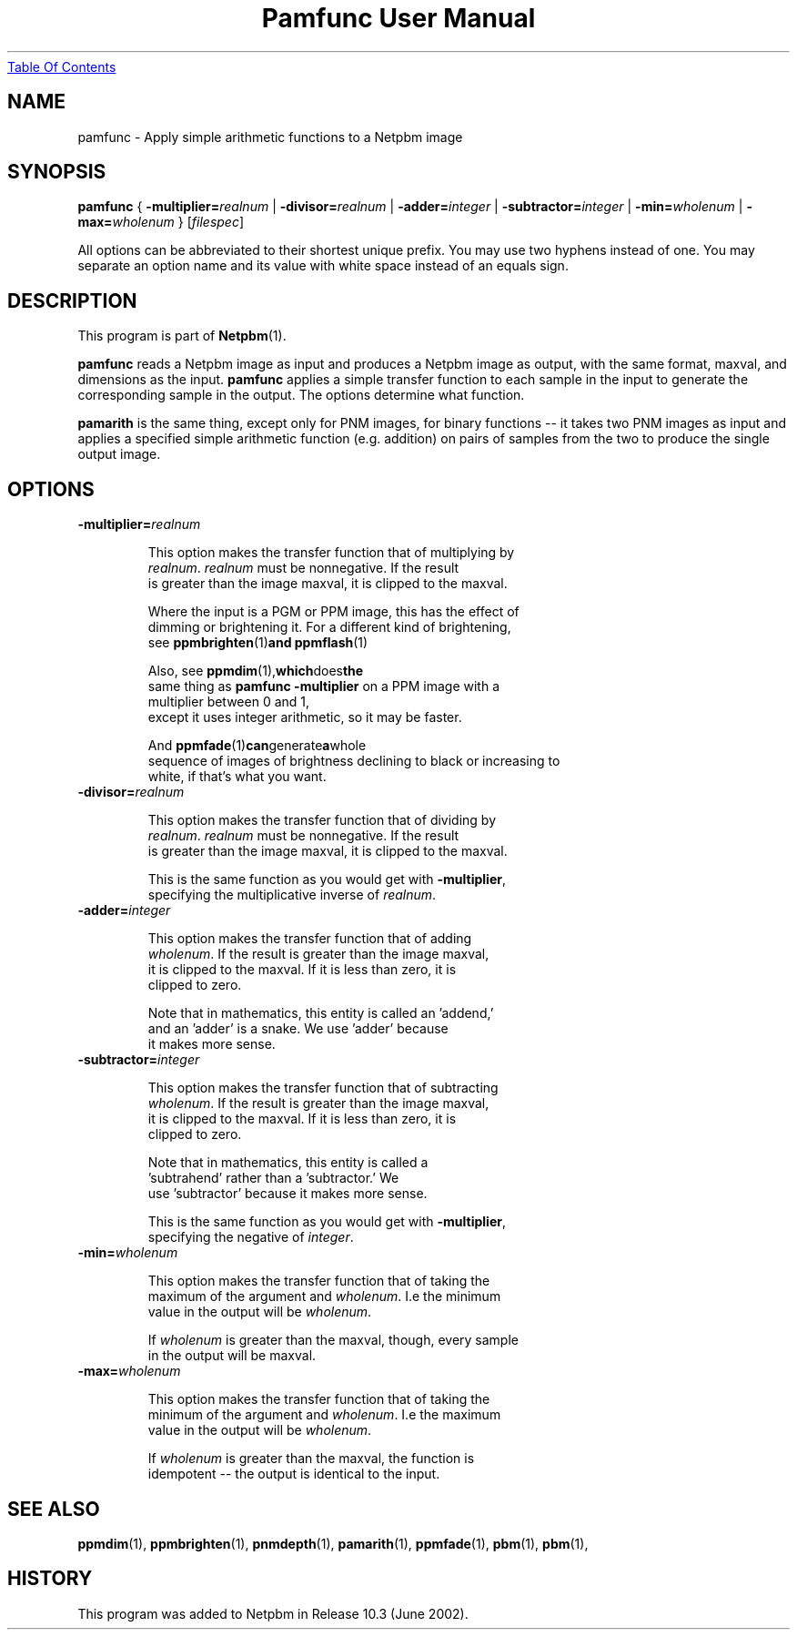 ." This man page was generated by the Netpbm tool 'makeman' from HTML source.
." Do not hand-hack it!  If you have bug fixes or improvements, please find
." the corresponding HTML page on the Netpbm website, generate a patch
." against that, and send it to the Netpbm maintainer.
.TH "Pamfunc User Manual" 0 "June 2002" "netpbm documentation"
.UR pamfunc.html#index
Table Of Contents
.UE
\&

.UN lbAB
.SH NAME
pamfunc - Apply simple arithmetic functions to a Netpbm image

.UN lbAC
.SH SYNOPSIS

\fBpamfunc\fP
{
\fB-multiplier=\fP\fIrealnum\fP |
\fB-divisor=\fP\fIrealnum\fP |
\fB-adder=\fP\fIinteger\fP |
\fB-subtractor=\fP\fIinteger\fP |
\fB-min=\fP\fIwholenum\fP |
\fB-max=\fP\fIwholenum\fP
}
[\fIfilespec\fP]
.PP
All options can be abbreviated to their shortest unique prefix.
You may use two hyphens instead of one.  You may separate an option
name and its value with white space instead of an equals sign.

.UN lbAD
.SH DESCRIPTION
.PP
This program is part of
.BR Netpbm (1).
.PP
\fBpamfunc\fP reads a Netpbm image as input and produces a Netpbm
image as output, with the same format, maxval, and dimensions as the
input.  \fBpamfunc\fP applies a simple transfer function to each
sample in the input to generate the corresponding sample in the
output.  The options determine what function.
.PP
\fBpamarith\fP is the same thing, except only for PNM images, for
binary functions -- it takes two PNM images as input and applies a
specified simple arithmetic function (e.g. addition) on pairs of
samples from the two to produce the single output image.


.UN lbAE
.SH OPTIONS


.TP
\fB-multiplier=\fIrealnum\fP\fP
.sp
This option makes the transfer function that of multiplying by
     \fIrealnum\fP.  \fIrealnum\fP must be nonnegative.  If the result
     is greater than the image maxval, it is clipped to the maxval.
.sp
Where the input is a PGM or PPM image, this has the effect of
     dimming or brightening it.  For a different kind of brightening,
     see
.BR \fBppmbrighten\fP (1) and
.BR \fBppmflash\fP (1)
.sp
Also, see
.BR \fBppmdim\fP (1), which does the
     same thing as \fBpamfunc -multiplier\fP on a PPM image with a
     multiplier between 0 and 1,
     except it uses integer arithmetic, so it may be faster.
.sp
And
.BR \fBppmfade\fP (1) can generate a whole
     sequence of images of brightness declining to black or increasing to
     white, if that's what you want.
     
.TP
\fB-divisor=\fIrealnum\fP\fP
.sp
This option makes the transfer function that of dividing by
     \fIrealnum\fP.  \fIrealnum\fP must be nonnegative.  If the result
     is greater than the image maxval, it is clipped to the maxval.
.sp
This is the same function as you would get with \fB-multiplier\fP,
     specifying the multiplicative inverse of \fIrealnum\fP.
     
.TP
\fB-adder=\fIinteger\fP\fP
.sp
This option makes the transfer function that of adding
     \fIwholenum\fP.  If the result is greater than the image maxval,
     it is clipped to the maxval.  If it is less than zero, it is
     clipped to zero.
.sp
Note that in mathematics, this entity is called an 'addend,'
     and an 'adder' is a snake.  We use 'adder' because
     it makes more sense.
     
.TP
\fB-subtractor=\fIinteger\fP\fP
.sp
This option makes the transfer function that of subtracting
     \fIwholenum\fP.  If the result is greater than the image maxval,
     it is clipped to the maxval.  If it is less than zero, it is
     clipped to zero.
.sp
Note that in mathematics, this entity is called a
     'subtrahend' rather than a 'subtractor.'  We
     use 'subtractor' because it makes more sense.
.sp
This is the same function as you would get with \fB-multiplier\fP,
     specifying the negative of \fIinteger\fP.
     
.TP
\fB-min=\fIwholenum\fP\fP
.sp
This option makes the transfer function that of taking the
     maximum of the argument and \fIwholenum\fP.  I.e the minimum
     value in the output will be \fIwholenum\fP.

     If \fIwholenum\fP is greater than the maxval, though, every sample
     in the output will be maxval.

.TP
\fB-max=\fIwholenum\fP\fP
.sp
This option makes the transfer function that of taking the
     minimum of the argument and \fIwholenum\fP.  I.e the maximum
     value in the output will be \fIwholenum\fP.

     If \fIwholenum\fP is greater than the maxval, the function is
     idempotent -- the output is identical to the input.
     


.UN lbAF
.SH SEE ALSO
.BR ppmdim (1),
.BR ppmbrighten (1),
.BR pnmdepth (1),
.BR pamarith (1),
.BR ppmfade (1),
.BR pbm (1),
.BR pbm (1),

.UN history
.SH HISTORY
.PP
This program was added to Netpbm in Release 10.3 (June 2002).
